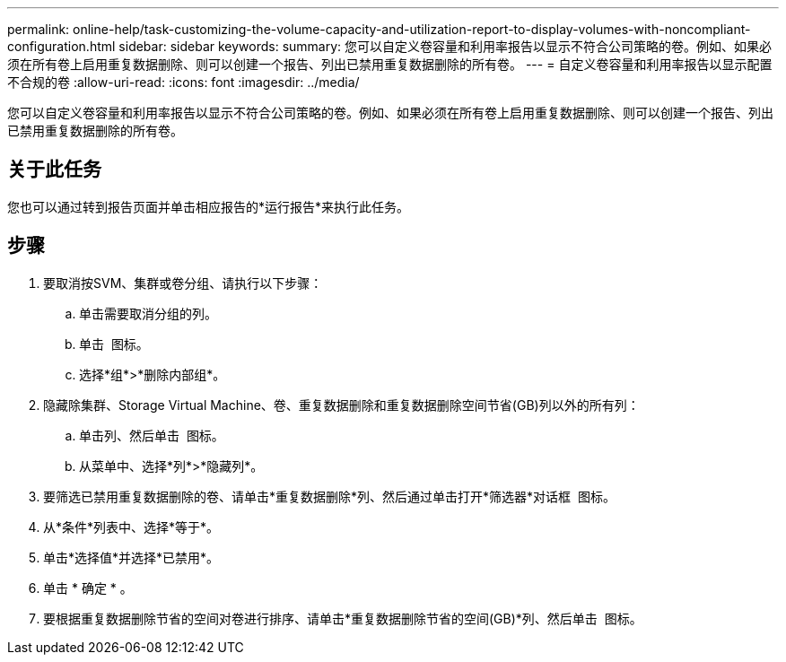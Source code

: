 ---
permalink: online-help/task-customizing-the-volume-capacity-and-utilization-report-to-display-volumes-with-noncompliant-configuration.html 
sidebar: sidebar 
keywords:  
summary: 您可以自定义卷容量和利用率报告以显示不符合公司策略的卷。例如、如果必须在所有卷上启用重复数据删除、则可以创建一个报告、列出已禁用重复数据删除的所有卷。 
---
= 自定义卷容量和利用率报告以显示配置不合规的卷
:allow-uri-read: 
:icons: font
:imagesdir: ../media/


[role="lead"]
您可以自定义卷容量和利用率报告以显示不符合公司策略的卷。例如、如果必须在所有卷上启用重复数据删除、则可以创建一个报告、列出已禁用重复数据删除的所有卷。



== 关于此任务

您也可以通过转到报告页面并单击相应报告的*运行报告*来执行此任务。



== 步骤

. 要取消按SVM、集群或卷分组、请执行以下步骤：
+
.. 单击需要取消分组的列。
.. 单击 image:../media/click-to-see-menu.gif[""] 图标。
.. 选择*组*>*删除内部组*。


. 隐藏除集群、Storage Virtual Machine、卷、重复数据删除和重复数据删除空间节省(GB)列以外的所有列：
+
.. 单击列、然后单击 image:../media/click-to-see-menu.gif[""] 图标。
.. 从菜单中、选择*列*>*隐藏列*。


. 要筛选已禁用重复数据删除的卷、请单击*重复数据删除*列、然后通过单击打开*筛选器*对话框 image:../media/click-to-filter.gif[""] 图标。
. 从*条件*列表中、选择*等于*。
. 单击*选择值*并选择*已禁用*。
. 单击 * 确定 * 。
. 要根据重复数据删除节省的空间对卷进行排序、请单击*重复数据删除节省的空间(GB)*列、然后单击 image:../media/sort-desc.gif[""] 图标。

